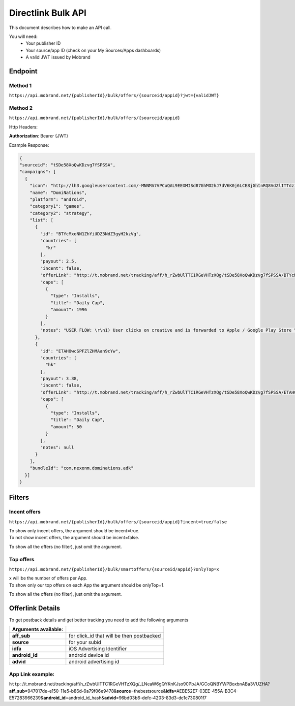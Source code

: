 ########################
Directlink Bulk API
########################

This document describes how to make an API call.

You will need:
 * Your publisher ID
 * Your source/app ID (check on your My Sources/Apps dashboards)
 * A valid JWT issued by Mobrand


----------
 Endpoint
----------

^^^^^^^^^^
 Method 1
^^^^^^^^^^
``https://api.mobrand.net/{publisherId}/bulk/offers/{sourceid/appid}?jwt={validJWT}``

^^^^^^^^^^
 Method 2
^^^^^^^^^^
``https://api.mobrand.net/{publisherId}/bulk/offers/{sourceid/appid}``

Http Headers:

**Authorization**: Bearer {JWT}


Example Response:

.. code-block:: javascript

  {
  "sourceid": "tSDe58XoQwKDzvg7fSPSSA",
  "campaigns": [
    {
      "icon": "http://lh3.googleusercontent.com/-MNNMA7VPCuQAL9EEXMISd87GhMO2hJ7dV6K0j6LCE8jGhtnRQ8VdZlITTdziQvWMLw=w300",
      "name": "DomiNations",
      "platform": "android",
      "category1": "games",
      "category2": "strategy",
      "list": [
        {
          "id": "BTYcMxoNN1ZhYiUDZ3NdZ3gyH2kzVg",
          "countries": [
            "kr"
          ],
          "payout": 2.5,
          "incent": false,
          "offerLink": "http://t.mobrand.net/tracking/aff/h_rZwbUlTTC1RGeVHTzXQg/tSDe58XoQwKDzvg7fSPSSA/BTYcMxoNN1ZhYiUDZ3NdZ3gyH2kzVg",
          "caps": [
            {
              "type": "Installs",
              "title": "Daily Cap",
              "amount": 1996
            }
          ],
          "notes": "USER FLOW: \r\n1) User clicks on creative and is forwarded to Apple / Google Play Store \r\n2) User downloads the App on the phone \r\n3) User opens the App after download"
        },
        {
          "id": "ETAHOwcSPFZlZHMAan9cYw",
          "countries": [
            "hk"
          ],
          "payout": 3.38,
          "incent": false,
          "offerLink": "http://t.mobrand.net/tracking/aff/h_rZwbUlTTC1RGeVHTzXQg/tSDe58XoQwKDzvg7fSPSSA/ETAHOwcSPFZlZHMAan9cYw",
          "caps": [
            {
              "type": "Installs",
              "title": "Daily Cap",
              "amount": 50
            }
          ],
          "notes": null
        }
      ],
      "bundleId": "com.nexonm.dominations.adk"
    }]
  }


---------
 Filters
---------
^^^^^^^^^^^^^^^
 Incent offers
^^^^^^^^^^^^^^^

``https://api.mobrand.net/{publisherId}/bulk/offers/{sourceid/appid}?incent=true/false``

|  To show only incent offers, the argument should be incent=true.
|  To not show incent offers, the argument should be incent=false.

To show all the offers (no filter), just omit the argument.

^^^^^^^^^^^^^^^
 Top offers
^^^^^^^^^^^^^^^

``https://api.mobrand.net/{publisherId}/bulk/smartoffers/{sourceid/appid}?onlyTop=x``

|  x will be the number of offers per App.
|  To show only our top offers on each App the argument should be onlyTop=1.

To show all the offers (no filter), just omit the argument.

------------------
 Offerlink Details
------------------

To get postback details and get better tracking you need to add the following arguments

======================  ============================================
 Arguments available:
======================  ============================================
 **aff_sub**             for click_id that will be then postbacked
 **source**              for your subid
 **idfa**                iOS Advertising Identifier
 **android_id**          android device id
 **advid**               android advertising id
======================  ============================================

^^^^^^^^^^^^^^^^^^^
 App Link example:
^^^^^^^^^^^^^^^^^^^

``http:``//t.mobrand.net/tracking/aff/h_rZwbUlTTC1RGeVHTzXQg/_LNeaW6gQYKnKJso90PbJA/GCoQNBYWPBoxbnABa3VUZHA?\ **aff_sub**\ =947017de-e150-11e5-b86d-9a79f06e9478&\ **source**\ =thebestsource&\ **idfa**\ =AEBE52E7-03EE-455A-B3C4-E57283966239&\ **android_id**\ =android_id_hash&\ **advid**\ =96bd03b6-defc-4203-83d3-dc1c730801f7
